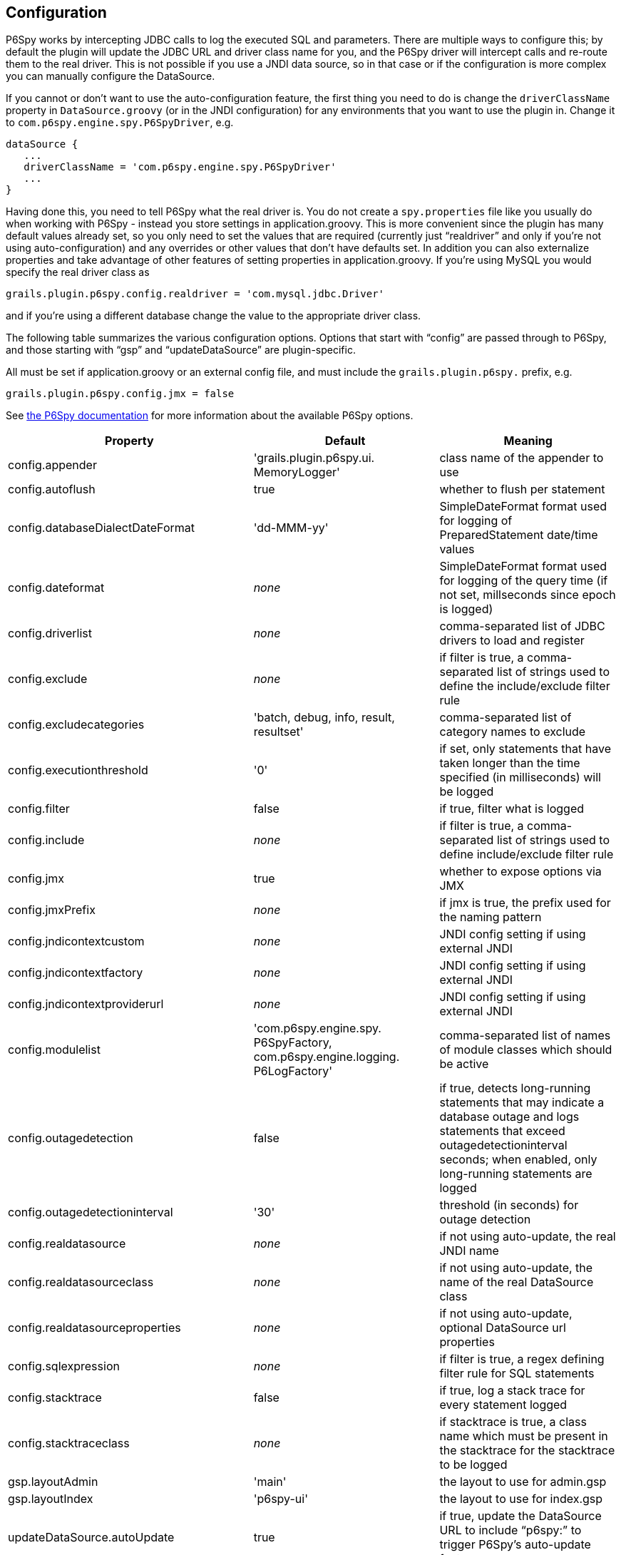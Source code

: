 [[configuration]]
== Configuration

P6Spy works by intercepting JDBC calls to log the executed SQL and parameters. There are multiple ways to configure this; by default the plugin will update the JDBC URL and driver class name for you, and the P6Spy driver will intercept calls and re-route them to the real driver. This is not possible if you use a JNDI data source, so in that case or if the configuration is more complex you can manually configure the DataSource.

If you cannot or don't want to use the auto-configuration feature, the first thing you need to do is change the `driverClassName` property in `DataSource.groovy` (or in the JNDI configuration) for any environments that you want to use the plugin in. Change it to `com.p6spy.engine.spy.P6SpyDriver`, e.g.

[source,java]
----
dataSource {
   ...
   driverClassName = 'com.p6spy.engine.spy.P6SpyDriver'
   ...
}
----

Having done this, you need to tell P6Spy what the real driver is. You do not create a `spy.properties` file like you usually do when working with P6Spy - instead you store settings in application.groovy. This is more convenient since the plugin has many default values already set, so you only need to set the values that are required (currently just "`realdriver`" and only if you're not using auto-configuration) and any overrides or other values that don't have defaults set. In addition you can also externalize properties and take advantage of other features of setting properties in application.groovy. If you're using MySQL you would specify the real driver class as

[source,java]
----
grails.plugin.p6spy.config.realdriver = 'com.mysql.jdbc.Driver'
----

and if you're using a different database change the value to the appropriate driver class.

The following table summarizes the various configuration options. Options that start with "`config`" are passed through to P6Spy, and those starting with "`gsp`" and "`updateDataSource`" are plugin-specific.

All must be set if application.groovy or an external config file, and must include the `grails.plugin.p6spy.` prefix, e.g.

[source,java]
----
grails.plugin.p6spy.config.jmx = false
----

See https://p6spy.github.io/p6spy/2.0/configandusage.html[the P6Spy documentation] for more information about the available P6Spy options.

[width="100%",options="header"]
|====================
| *Property* | *Default* | *Meaning*
| config.appender | 'grails.plugin.p6spy.ui. MemoryLogger' | class name of the appender to use
| config.autoflush | true | whether to flush per statement
| config.databaseDialectDateFormat | 'dd-MMM-yy' | SimpleDateFormat format used for logging of PreparedStatement date/time values
| config.dateformat | _none_ | SimpleDateFormat format used for logging of the query time (if not set, millseconds since epoch is logged)
| config.driverlist | _none_ | comma-separated list of JDBC drivers to load and register
| config.exclude | _none_ | if filter is true, a comma-separated list of strings used to define the include/exclude filter rule
| config.excludecategories | 'batch, debug, info, result, resultset' | comma-separated list of category names to exclude
| config.executionthreshold | '0' | if set, only statements that have taken longer than the time specified (in milliseconds) will be logged
| config.filter | false | if true, filter what is logged
| config.include | _none_ | if filter is true, a comma-separated list of strings used to define include/exclude filter rule
| config.jmx | true | whether to expose options via JMX
| config.jmxPrefix | _none_ | if jmx is true, the prefix used for the naming pattern
| config.jndicontextcustom | _none_ | JNDI config setting if using external JNDI
| config.jndicontextfactory | _none_ | JNDI config setting if using external JNDI
| config.jndicontextproviderurl | _none_ | JNDI config setting if using external JNDI
| config.modulelist | 'com.p6spy.engine.spy. P6SpyFactory, com.p6spy.engine.logging. P6LogFactory' | comma-separated list of names of module classes which should be active
| config.outagedetection | false | if true, detects long-running statements that may indicate a database outage and logs statements that exceed outagedetectioninterval seconds; when enabled, only long-running statements are logged
| config.outagedetectioninterval | '30' | threshold (in seconds) for outage detection
| config.realdatasource | _none_ | if not using auto-update, the real JNDI name
| config.realdatasourceclass | _none_ | if not using auto-update, the name of the real DataSource class
| config.realdatasourceproperties | _none_ | if not using auto-update, optional DataSource url properties
| config.sqlexpression | _none_ | if filter is true, a regex defining filter rule for SQL statements
| config.stacktrace | false | if true, log a stack trace for every statement logged
| config.stacktraceclass | _none_ | if stacktrace is true, a class name which must be present in the stacktrace for the stacktrace to be logged
| gsp.layoutAdmin | 'main' | the layout to use for admin.gsp
| gsp.layoutIndex | 'p6spy-ui' | the layout to use for index.gsp
| updateDataSource.autoUpdate | true | if true, update the DataSource URL to include "`p6spy:`" to trigger P6Spy's auto-update feature
| updateDataSource.driverClassNameProperty | 'driverClassName' | if autoUpdate is true, the name of the DataSource driver class name property
| updateDataSource.urlProperty | 'url' | if autoUpdate is true, the name of the DataSource 'url' property
|====================

